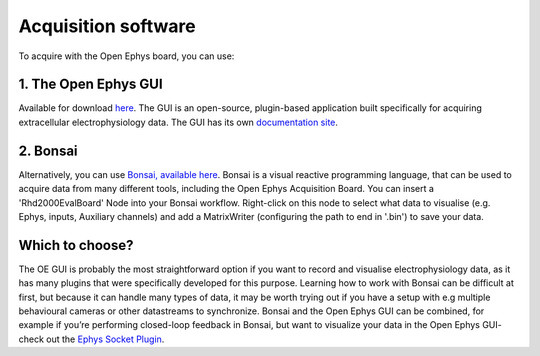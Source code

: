 .. _acquisitionsoftware:
.. role:: raw-html-m2r(raw)
   :format: html

***********************************
Acquisition software
***********************************

To acquire with the Open Ephys board, you can use:


1. The Open Ephys GUI
###################################
Available for download `here <https://open-ephys.org/gui>`_. The GUI is an open-source, plugin-based application built specifically for acquiring extracellular electrophysiology data. The GUI has its own `documentation site <https://open-ephys.github.io/gui-docs/>`_.

2. Bonsai
###################################
Alternatively, you can use `Bonsai, available here <https://bonsai-rx.org/>`_. Bonsai is a visual reactive programming language, that can be used to acquire data from many different tools, including the Open Ephys Acquisition Board. You can insert a 'Rhd2000EvalBoard' Node into your Bonsai workflow. Right-click on this node to select what data to visualise (e.g. Ephys, inputs, Auxiliary channels) and add a MatrixWriter (configuring the path to end in '.bin') to save your data.


Which to choose?
###################################
The OE GUI is probably the most straightforward option if you want to record and visualise electrophysiology data, as it has many plugins that were specifically developed for this purpose. Learning how to work with Bonsai can be difficult at first, but because it can handle many types of data, it may be worth trying out if you have a setup with e.g multiple behavioural cameras or other datastreams to synchronize.
Bonsai and the Open Ephys GUI can be combined, for example if you’re performing closed-loop feedback in Bonsai, but want to visualize your data in the Open Ephys GUI- check out the `Ephys Socket Plugin <https://open-ephys.github.io/gui-docs/User-Manual/Plugins/Ephys-Socket.html>`_.
